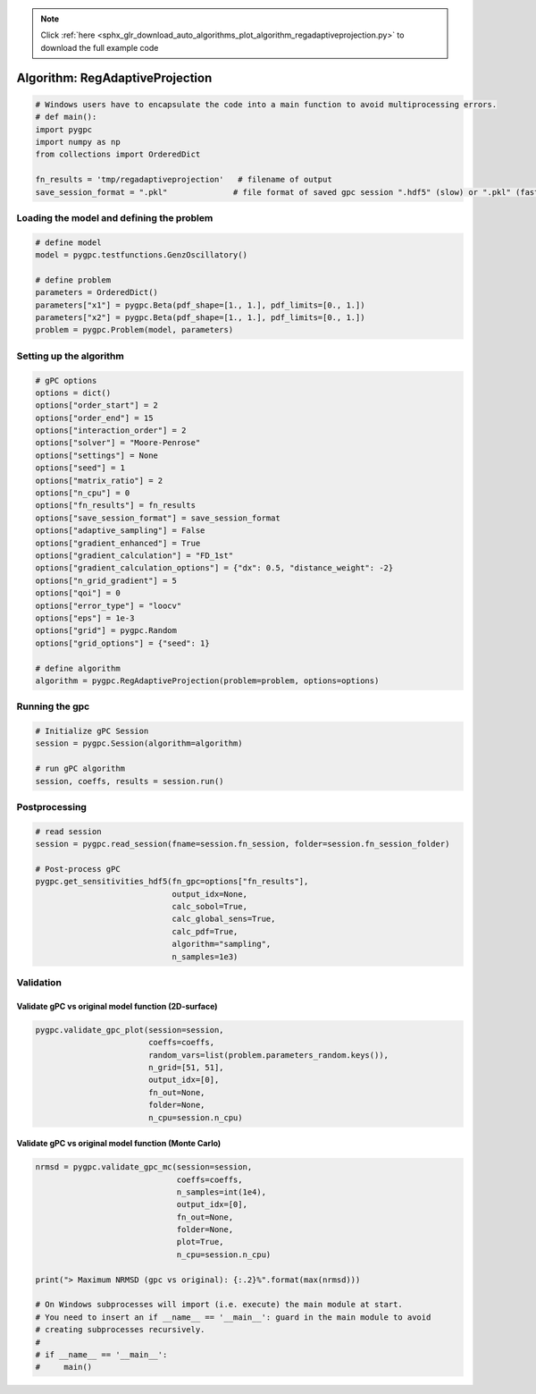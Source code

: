 .. note::
    :class: sphx-glr-download-link-note

    Click :ref:`here <sphx_glr_download_auto_algorithms_plot_algorithm_regadaptiveprojection.py>` to download the full example code
.. rst-class:: sphx-glr-example-title

.. _sphx_glr_auto_algorithms_plot_algorithm_regadaptiveprojection.py:


Algorithm: RegAdaptiveProjection
================================


.. code-block:: default

    # Windows users have to encapsulate the code into a main function to avoid multiprocessing errors.
    # def main():
    import pygpc
    import numpy as np
    from collections import OrderedDict

    fn_results = 'tmp/regadaptiveprojection'   # filename of output
    save_session_format = ".pkl"              # file format of saved gpc session ".hdf5" (slow) or ".pkl" (fast)








Loading the model and defining the problem
------------------------------------------


.. code-block:: default


    # define model
    model = pygpc.testfunctions.GenzOscillatory()

    # define problem
    parameters = OrderedDict()
    parameters["x1"] = pygpc.Beta(pdf_shape=[1., 1.], pdf_limits=[0., 1.])
    parameters["x2"] = pygpc.Beta(pdf_shape=[1., 1.], pdf_limits=[0., 1.])
    problem = pygpc.Problem(model, parameters)








Setting up the algorithm
------------------------


.. code-block:: default


    # gPC options
    options = dict()
    options["order_start"] = 2
    options["order_end"] = 15
    options["interaction_order"] = 2
    options["solver"] = "Moore-Penrose"
    options["settings"] = None
    options["seed"] = 1
    options["matrix_ratio"] = 2
    options["n_cpu"] = 0
    options["fn_results"] = fn_results
    options["save_session_format"] = save_session_format
    options["adaptive_sampling"] = False
    options["gradient_enhanced"] = True
    options["gradient_calculation"] = "FD_1st"
    options["gradient_calculation_options"] = {"dx": 0.5, "distance_weight": -2}
    options["n_grid_gradient"] = 5
    options["qoi"] = 0
    options["error_type"] = "loocv"
    options["eps"] = 1e-3
    options["grid"] = pygpc.Random
    options["grid_options"] = {"seed": 1}

    # define algorithm
    algorithm = pygpc.RegAdaptiveProjection(problem=problem, options=options)








Running the gpc
---------------


.. code-block:: default


    # Initialize gPC Session
    session = pygpc.Session(algorithm=algorithm)

    # run gPC algorithm
    session, coeffs, results = session.run()





.. rst-class:: sphx-glr-script-out

 Out:

 .. code-block:: none

    Performing 5 simulations!
    It/Sub-it: 2/2 Performing simulation 1 from 5 [========                                ] 20.0%
    Total function evaluation: 0.005923271179199219 sec
    It/Sub-it: 2/2 Performing simulation 01 from 10 [====                                    ] 10.0%
    Gradient evaluation: 0.0006954669952392578 sec
    Order/Interaction order: 2/2
    ============================
    Extending grid from 5 to 6 by 1 sampling points
    Performing simulations 6 to 6
    It/Sub-it: 2/2 Performing simulation 1 from 1 [========================================] 100.0%
    Total parallel function evaluation: 0.00906991958618164 sec
    Gradient evaluation: 0.00029754638671875 sec
    Dimension of reduced problem: 1
    Determine gPC coefficients using 'Moore-Penrose' solver (gradient enhanced)...
    LOOCV 1 from 6 [======                                  ] 16.7%
    LOOCV 2 from 6 [=============                           ] 33.3%
    LOOCV 3 from 6 [====================                    ] 50.0%
    LOOCV 4 from 6 [==========================              ] 66.7%
    LOOCV 5 from 6 [=================================       ] 83.3%
    LOOCV 6 from 6 [========================================] 100.0%
    LOOCV computation time: 0.0016617774963378906 sec
    -> relative loocv error = 3.6811576249142597
    Order/Interaction order: 3/1
    ============================
    Extending grid from 6 to 8 by 2 sampling points
    Performing simulations 7 to 8
    It/Sub-it: 3/1 Performing simulation 1 from 2 [====================                    ] 50.0%
    Total parallel function evaluation: 0.010680437088012695 sec
    Gradient evaluation: 0.00043654441833496094 sec
    Dimension of reduced problem: 1
    Determine gPC coefficients using 'Moore-Penrose' solver (gradient enhanced)...
    LOOCV 1 from 8 [=====                                   ] 12.5%
    LOOCV 2 from 8 [==========                              ] 25.0%
    LOOCV 3 from 8 [===============                         ] 37.5%
    LOOCV 4 from 8 [====================                    ] 50.0%
    LOOCV 5 from 8 [=========================               ] 62.5%
    LOOCV 6 from 8 [==============================          ] 75.0%
    LOOCV 7 from 8 [===================================     ] 87.5%
    LOOCV 8 from 8 [========================================] 100.0%
    LOOCV computation time: 0.002923250198364258 sec
    -> relative loocv error = 2.131949603058778
    Order/Interaction order: 4/1
    ============================
    Extending grid from 8 to 10 by 2 sampling points
    Performing simulations 9 to 10
    It/Sub-it: 4/1 Performing simulation 1 from 2 [====================                    ] 50.0%
    Total parallel function evaluation: 0.009542465209960938 sec
    Gradient evaluation: 0.0005564689636230469 sec
    Dimension of reduced problem: 1
    Determine gPC coefficients using 'Moore-Penrose' solver (gradient enhanced)...
    LOOCV 01 from 10 [====                                    ] 10.0%
    LOOCV 02 from 10 [========                                ] 20.0%
    LOOCV 03 from 10 [============                            ] 30.0%
    LOOCV 04 from 10 [================                        ] 40.0%
    LOOCV 05 from 10 [====================                    ] 50.0%
    LOOCV 06 from 10 [========================                ] 60.0%
    LOOCV 07 from 10 [============================            ] 70.0%
    LOOCV 08 from 10 [================================        ] 80.0%
    LOOCV 09 from 10 [====================================    ] 90.0%
    LOOCV 10 from 10 [========================================] 100.0%
    LOOCV computation time: 0.0036613941192626953 sec
    -> relative loocv error = 1.3589308294879268
    Order/Interaction order: 5/1
    ============================
    Extending grid from 10 to 12 by 2 sampling points
    Performing simulations 11 to 12
    It/Sub-it: 5/1 Performing simulation 1 from 2 [====================                    ] 50.0%
    Total parallel function evaluation: 0.010065317153930664 sec
    Gradient evaluation: 0.0005288124084472656 sec
    Dimension of reduced problem: 1
    Determine gPC coefficients using 'Moore-Penrose' solver (gradient enhanced)...
    LOOCV 01 from 12 [===                                     ] 8.3%
    LOOCV 02 from 12 [======                                  ] 16.7%
    LOOCV 03 from 12 [==========                              ] 25.0%
    LOOCV 04 from 12 [=============                           ] 33.3%
    LOOCV 05 from 12 [================                        ] 41.7%
    LOOCV 06 from 12 [====================                    ] 50.0%
    LOOCV 07 from 12 [=======================                 ] 58.3%
    LOOCV 08 from 12 [==========================              ] 66.7%
    LOOCV 09 from 12 [==============================          ] 75.0%
    LOOCV 10 from 12 [=================================       ] 83.3%
    LOOCV 11 from 12 [====================================    ] 91.7%
    LOOCV 12 from 12 [========================================] 100.0%
    LOOCV computation time: 0.004881858825683594 sec
    -> relative loocv error = 0.07107706753980374
    Order/Interaction order: 6/1
    ============================
    Extending grid from 12 to 14 by 2 sampling points
    Performing simulations 13 to 14
    It/Sub-it: 6/1 Performing simulation 1 from 2 [====================                    ] 50.0%
    Total parallel function evaluation: 0.009932279586791992 sec
    Gradient evaluation: 0.0011949539184570312 sec
    Dimension of reduced problem: 1
    Determine gPC coefficients using 'Moore-Penrose' solver (gradient enhanced)...
    LOOCV 01 from 14 [==                                      ] 7.1%
    LOOCV 02 from 14 [=====                                   ] 14.3%
    LOOCV 03 from 14 [========                                ] 21.4%
    LOOCV 04 from 14 [===========                             ] 28.6%
    LOOCV 05 from 14 [==============                          ] 35.7%
    LOOCV 06 from 14 [=================                       ] 42.9%
    LOOCV 07 from 14 [====================                    ] 50.0%
    LOOCV 08 from 14 [======================                  ] 57.1%
    LOOCV 09 from 14 [=========================               ] 64.3%
    LOOCV 10 from 14 [============================            ] 71.4%
    LOOCV 11 from 14 [===============================         ] 78.6%
    LOOCV 12 from 14 [==================================      ] 85.7%
    LOOCV 13 from 14 [=====================================   ] 92.9%
    LOOCV 14 from 14 [========================================] 100.0%
    LOOCV computation time: 0.0052852630615234375 sec
    -> relative loocv error = 0.2433046595249007
    Order/Interaction order: 7/1
    ============================
    Extending grid from 14 to 16 by 2 sampling points
    Performing simulations 15 to 16
    It/Sub-it: 7/1 Performing simulation 1 from 2 [====================                    ] 50.0%
    Total parallel function evaluation: 0.0103607177734375 sec
    Gradient evaluation: 0.0024306774139404297 sec
    Dimension of reduced problem: 2
    Determine gPC coefficients using 'Moore-Penrose' solver (gradient enhanced)...
    LOOCV 01 from 16 [==                                      ] 6.2%
    LOOCV 02 from 16 [=====                                   ] 12.5%
    LOOCV 03 from 16 [=======                                 ] 18.8%
    LOOCV 04 from 16 [==========                              ] 25.0%
    LOOCV 05 from 16 [============                            ] 31.2%
    LOOCV 06 from 16 [===============                         ] 37.5%
    LOOCV 07 from 16 [=================                       ] 43.8%
    LOOCV 08 from 16 [====================                    ] 50.0%
    LOOCV 09 from 16 [======================                  ] 56.2%
    LOOCV 10 from 16 [=========================               ] 62.5%
    LOOCV 11 from 16 [===========================             ] 68.8%
    LOOCV 12 from 16 [==============================          ] 75.0%
    LOOCV 13 from 16 [================================        ] 81.2%
    LOOCV 14 from 16 [===================================     ] 87.5%
    LOOCV 15 from 16 [=====================================   ] 93.8%
    LOOCV 16 from 16 [========================================] 100.0%
    LOOCV computation time: 0.006594181060791016 sec
    -> relative loocv error = 0.41878269925997386
    Order/Interaction order: 7/2
    ============================
    Extending grid from 16 to 72 by 56 sampling points
    Performing simulations 17 to 72
    It/Sub-it: 7/2 Performing simulation 01 from 56 [                                        ] 1.8%
    Total parallel function evaluation: 0.01155400276184082 sec
    Gradient evaluation: 0.01711583137512207 sec
    Dimension of reduced problem: 2
    Determine gPC coefficients using 'Moore-Penrose' solver (gradient enhanced)...
    LOOCV 01 from 25 [=                                       ] 4.0%
    LOOCV 02 from 25 [===                                     ] 8.0%
    LOOCV 03 from 25 [====                                    ] 12.0%
    LOOCV 04 from 25 [======                                  ] 16.0%
    LOOCV 05 from 25 [========                                ] 20.0%
    LOOCV 06 from 25 [=========                               ] 24.0%
    LOOCV 07 from 25 [===========                             ] 28.0%
    LOOCV 08 from 25 [============                            ] 32.0%
    LOOCV 09 from 25 [==============                          ] 36.0%
    LOOCV 10 from 25 [================                        ] 40.0%
    LOOCV 11 from 25 [=================                       ] 44.0%
    LOOCV 12 from 25 [===================                     ] 48.0%
    LOOCV 13 from 25 [====================                    ] 52.0%
    LOOCV 14 from 25 [======================                  ] 56.0%
    LOOCV 15 from 25 [========================                ] 60.0%
    LOOCV 16 from 25 [=========================               ] 64.0%
    LOOCV 17 from 25 [===========================             ] 68.0%
    LOOCV 18 from 25 [============================            ] 72.0%
    LOOCV 19 from 25 [==============================          ] 76.0%
    LOOCV 20 from 25 [================================        ] 80.0%
    LOOCV 21 from 25 [=================================       ] 84.0%
    LOOCV 22 from 25 [===================================     ] 88.0%
    LOOCV 23 from 25 [====================================    ] 92.0%
    LOOCV 24 from 25 [======================================  ] 96.0%
    LOOCV 25 from 25 [========================================] 100.0%
    LOOCV computation time: 0.03808403015136719 sec
    -> relative loocv error = 0.048749887741641934
    Order/Interaction order: 8/1
    ============================
    Extending grid from 72 to 76 by 4 sampling points
    Performing simulations 73 to 76
    It/Sub-it: 8/1 Performing simulation 1 from 4 [==========                              ] 25.0%
    Total parallel function evaluation: 0.009232282638549805 sec
    Gradient evaluation: 0.0272829532623291 sec
    Dimension of reduced problem: 2
    Determine gPC coefficients using 'Moore-Penrose' solver (gradient enhanced)...
    LOOCV 01 from 25 [=                                       ] 4.0%
    LOOCV 02 from 25 [===                                     ] 8.0%
    LOOCV 03 from 25 [====                                    ] 12.0%
    LOOCV 04 from 25 [======                                  ] 16.0%
    LOOCV 05 from 25 [========                                ] 20.0%
    LOOCV 06 from 25 [=========                               ] 24.0%
    LOOCV 07 from 25 [===========                             ] 28.0%
    LOOCV 08 from 25 [============                            ] 32.0%
    LOOCV 09 from 25 [==============                          ] 36.0%
    LOOCV 10 from 25 [================                        ] 40.0%
    LOOCV 11 from 25 [=================                       ] 44.0%
    LOOCV 12 from 25 [===================                     ] 48.0%
    LOOCV 13 from 25 [====================                    ] 52.0%
    LOOCV 14 from 25 [======================                  ] 56.0%
    LOOCV 15 from 25 [========================                ] 60.0%
    LOOCV 16 from 25 [=========================               ] 64.0%
    LOOCV 17 from 25 [===========================             ] 68.0%
    LOOCV 18 from 25 [============================            ] 72.0%
    LOOCV 19 from 25 [==============================          ] 76.0%
    LOOCV 20 from 25 [================================        ] 80.0%
    LOOCV 21 from 25 [=================================       ] 84.0%
    LOOCV 22 from 25 [===================================     ] 88.0%
    LOOCV 23 from 25 [====================================    ] 92.0%
    LOOCV 24 from 25 [======================================  ] 96.0%
    LOOCV 25 from 25 [========================================] 100.0%
    LOOCV computation time: 0.04219770431518555 sec
    -> relative loocv error = 0.008853711216874902
    Order/Interaction order: 8/2
    ============================
    Extending grid from 76 to 90 by 14 sampling points
    Performing simulations 77 to 90
    It/Sub-it: 8/2 Performing simulation 01 from 14 [==                                      ] 7.1%
    Total parallel function evaluation: 0.00919342041015625 sec
    Gradient evaluation: 0.03268575668334961 sec
    Dimension of reduced problem: 2
    Determine gPC coefficients using 'Moore-Penrose' solver (gradient enhanced)...
    LOOCV 01 from 25 [=                                       ] 4.0%
    LOOCV 02 from 25 [===                                     ] 8.0%
    LOOCV 03 from 25 [====                                    ] 12.0%
    LOOCV 04 from 25 [======                                  ] 16.0%
    LOOCV 05 from 25 [========                                ] 20.0%
    LOOCV 06 from 25 [=========                               ] 24.0%
    LOOCV 07 from 25 [===========                             ] 28.0%
    LOOCV 08 from 25 [============                            ] 32.0%
    LOOCV 09 from 25 [==============                          ] 36.0%
    LOOCV 10 from 25 [================                        ] 40.0%
    LOOCV 11 from 25 [=================                       ] 44.0%
    LOOCV 12 from 25 [===================                     ] 48.0%
    LOOCV 13 from 25 [====================                    ] 52.0%
    LOOCV 14 from 25 [======================                  ] 56.0%
    LOOCV 15 from 25 [========================                ] 60.0%
    LOOCV 16 from 25 [=========================               ] 64.0%
    LOOCV 17 from 25 [===========================             ] 68.0%
    LOOCV 18 from 25 [============================            ] 72.0%
    LOOCV 19 from 25 [==============================          ] 76.0%
    LOOCV 20 from 25 [================================        ] 80.0%
    LOOCV 21 from 25 [=================================       ] 84.0%
    LOOCV 22 from 25 [===================================     ] 88.0%
    LOOCV 23 from 25 [====================================    ] 92.0%
    LOOCV 24 from 25 [======================================  ] 96.0%
    LOOCV 25 from 25 [========================================] 100.0%
    LOOCV computation time: 0.0560305118560791 sec
    -> relative loocv error = 0.02561606224222492
    Order/Interaction order: 9/1
    ============================
    Extending grid from 90 to 94 by 4 sampling points
    Performing simulations 91 to 94
    It/Sub-it: 9/1 Performing simulation 1 from 4 [==========                              ] 25.0%
    Total parallel function evaluation: 0.009062767028808594 sec
    Gradient evaluation: 0.034453630447387695 sec
    Dimension of reduced problem: 2
    Determine gPC coefficients using 'Moore-Penrose' solver (gradient enhanced)...
    LOOCV 01 from 25 [=                                       ] 4.0%
    LOOCV 02 from 25 [===                                     ] 8.0%
    LOOCV 03 from 25 [====                                    ] 12.0%
    LOOCV 04 from 25 [======                                  ] 16.0%
    LOOCV 05 from 25 [========                                ] 20.0%
    LOOCV 06 from 25 [=========                               ] 24.0%
    LOOCV 07 from 25 [===========                             ] 28.0%
    LOOCV 08 from 25 [============                            ] 32.0%
    LOOCV 09 from 25 [==============                          ] 36.0%
    LOOCV 10 from 25 [================                        ] 40.0%
    LOOCV 11 from 25 [=================                       ] 44.0%
    LOOCV 12 from 25 [===================                     ] 48.0%
    LOOCV 13 from 25 [====================                    ] 52.0%
    LOOCV 14 from 25 [======================                  ] 56.0%
    LOOCV 15 from 25 [========================                ] 60.0%
    LOOCV 16 from 25 [=========================               ] 64.0%
    LOOCV 17 from 25 [===========================             ] 68.0%
    LOOCV 18 from 25 [============================            ] 72.0%
    LOOCV 19 from 25 [==============================          ] 76.0%
    LOOCV 20 from 25 [================================        ] 80.0%
    LOOCV 21 from 25 [=================================       ] 84.0%
    LOOCV 22 from 25 [===================================     ] 88.0%
    LOOCV 23 from 25 [====================================    ] 92.0%
    LOOCV 24 from 25 [======================================  ] 96.0%
    LOOCV 25 from 25 [========================================] 100.0%
    LOOCV computation time: 0.05975794792175293 sec
    -> relative loocv error = 0.007574904464365413
    Order/Interaction order: 9/2
    ============================
    Extending grid from 94 to 110 by 16 sampling points
    Performing simulations 95 to 110
    It/Sub-it: 9/2 Performing simulation 01 from 16 [==                                      ] 6.2%
    Total parallel function evaluation: 0.009704828262329102 sec
    Gradient evaluation: 0.041695356369018555 sec
    Dimension of reduced problem: 2
    Determine gPC coefficients using 'Moore-Penrose' solver (gradient enhanced)...
    LOOCV 01 from 25 [=                                       ] 4.0%
    LOOCV 02 from 25 [===                                     ] 8.0%
    LOOCV 03 from 25 [====                                    ] 12.0%
    LOOCV 04 from 25 [======                                  ] 16.0%
    LOOCV 05 from 25 [========                                ] 20.0%
    LOOCV 06 from 25 [=========                               ] 24.0%
    LOOCV 07 from 25 [===========                             ] 28.0%
    LOOCV 08 from 25 [============                            ] 32.0%
    LOOCV 09 from 25 [==============                          ] 36.0%
    LOOCV 10 from 25 [================                        ] 40.0%
    LOOCV 11 from 25 [=================                       ] 44.0%
    LOOCV 12 from 25 [===================                     ] 48.0%
    LOOCV 13 from 25 [====================                    ] 52.0%
    LOOCV 14 from 25 [======================                  ] 56.0%
    LOOCV 15 from 25 [========================                ] 60.0%
    LOOCV 16 from 25 [=========================               ] 64.0%
    LOOCV 17 from 25 [===========================             ] 68.0%
    LOOCV 18 from 25 [============================            ] 72.0%
    LOOCV 19 from 25 [==============================          ] 76.0%
    LOOCV 20 from 25 [================================        ] 80.0%
    LOOCV 21 from 25 [=================================       ] 84.0%
    LOOCV 22 from 25 [===================================     ] 88.0%
    LOOCV 23 from 25 [====================================    ] 92.0%
    LOOCV 24 from 25 [======================================  ] 96.0%
    LOOCV 25 from 25 [========================================] 100.0%
    LOOCV computation time: 0.06722450256347656 sec
    -> relative loocv error = 0.0027510602740458156
    Order/Interaction order: 10/1
    =============================
    Extending grid from 110 to 114 by 4 sampling points
    Performing simulations 111 to 114
    It/Sub-it: 10/1 Performing simulation 1 from 4 [==========                              ] 25.0%
    Total parallel function evaluation: 0.008850574493408203 sec
    Gradient evaluation: 0.042226552963256836 sec
    Dimension of reduced problem: 2
    Determine gPC coefficients using 'Moore-Penrose' solver (gradient enhanced)...
    LOOCV 01 from 25 [=                                       ] 4.0%
    LOOCV 02 from 25 [===                                     ] 8.0%
    LOOCV 03 from 25 [====                                    ] 12.0%
    LOOCV 04 from 25 [======                                  ] 16.0%
    LOOCV 05 from 25 [========                                ] 20.0%
    LOOCV 06 from 25 [=========                               ] 24.0%
    LOOCV 07 from 25 [===========                             ] 28.0%
    LOOCV 08 from 25 [============                            ] 32.0%
    LOOCV 09 from 25 [==============                          ] 36.0%
    LOOCV 10 from 25 [================                        ] 40.0%
    LOOCV 11 from 25 [=================                       ] 44.0%
    LOOCV 12 from 25 [===================                     ] 48.0%
    LOOCV 13 from 25 [====================                    ] 52.0%
    LOOCV 14 from 25 [======================                  ] 56.0%
    LOOCV 15 from 25 [========================                ] 60.0%
    LOOCV 16 from 25 [=========================               ] 64.0%
    LOOCV 17 from 25 [===========================             ] 68.0%
    LOOCV 18 from 25 [============================            ] 72.0%
    LOOCV 19 from 25 [==============================          ] 76.0%
    LOOCV 20 from 25 [================================        ] 80.0%
    LOOCV 21 from 25 [=================================       ] 84.0%
    LOOCV 22 from 25 [===================================     ] 88.0%
    LOOCV 23 from 25 [====================================    ] 92.0%
    LOOCV 24 from 25 [======================================  ] 96.0%
    LOOCV 25 from 25 [========================================] 100.0%
    LOOCV computation time: 0.07125473022460938 sec
    -> relative loocv error = 0.0020517477733173
    Order/Interaction order: 10/2
    =============================
    Extending grid from 114 to 132 by 18 sampling points
    Performing simulations 115 to 132
    It/Sub-it: 10/2 Performing simulation 01 from 18 [==                                      ] 5.6%
    Total parallel function evaluation: 0.010132074356079102 sec
    Gradient evaluation: 0.049715518951416016 sec
    Dimension of reduced problem: 2
    Determine gPC coefficients using 'Moore-Penrose' solver (gradient enhanced)...
    LOOCV 01 from 25 [=                                       ] 4.0%
    LOOCV 02 from 25 [===                                     ] 8.0%
    LOOCV 03 from 25 [====                                    ] 12.0%
    LOOCV 04 from 25 [======                                  ] 16.0%
    LOOCV 05 from 25 [========                                ] 20.0%
    LOOCV 06 from 25 [=========                               ] 24.0%
    LOOCV 07 from 25 [===========                             ] 28.0%
    LOOCV 08 from 25 [============                            ] 32.0%
    LOOCV 09 from 25 [==============                          ] 36.0%
    LOOCV 10 from 25 [================                        ] 40.0%
    LOOCV 11 from 25 [=================                       ] 44.0%
    LOOCV 12 from 25 [===================                     ] 48.0%
    LOOCV 13 from 25 [====================                    ] 52.0%
    LOOCV 14 from 25 [======================                  ] 56.0%
    LOOCV 15 from 25 [========================                ] 60.0%
    LOOCV 16 from 25 [=========================               ] 64.0%
    LOOCV 17 from 25 [===========================             ] 68.0%
    LOOCV 18 from 25 [============================            ] 72.0%
    LOOCV 19 from 25 [==============================          ] 76.0%
    LOOCV 20 from 25 [================================        ] 80.0%
    LOOCV 21 from 25 [=================================       ] 84.0%
    LOOCV 22 from 25 [===================================     ] 88.0%
    LOOCV 23 from 25 [====================================    ] 92.0%
    LOOCV 24 from 25 [======================================  ] 96.0%
    LOOCV 25 from 25 [========================================] 100.0%
    LOOCV computation time: 0.09300351142883301 sec
    -> relative loocv error = 0.0006080872244113604
    Determine gPC coefficients using 'Moore-Penrose' solver (gradient enhanced)...




Postprocessing
--------------


.. code-block:: default


    # read session
    session = pygpc.read_session(fname=session.fn_session, folder=session.fn_session_folder)

    # Post-process gPC
    pygpc.get_sensitivities_hdf5(fn_gpc=options["fn_results"],
                                 output_idx=None,
                                 calc_sobol=True,
                                 calc_global_sens=True,
                                 calc_pdf=True,
                                 algorithm="sampling",
                                 n_samples=1e3)





.. rst-class:: sphx-glr-script-out

 Out:

 .. code-block:: none

    > Loading gpc session object: tmp/regadaptiveprojection.pkl
    > Loading gpc coeffs: tmp/regadaptiveprojection.hdf5
    > Adding results to: tmp/regadaptiveprojection.hdf5




Validation
----------
Validate gPC vs original model function (2D-surface)
^^^^^^^^^^^^^^^^^^^^^^^^^^^^^^^^^^^^^^^^^^^^^^^^^^^^


.. code-block:: default

    pygpc.validate_gpc_plot(session=session,
                            coeffs=coeffs,
                            random_vars=list(problem.parameters_random.keys()),
                            n_grid=[51, 51],
                            output_idx=[0],
                            fn_out=None,
                            folder=None,
                            n_cpu=session.n_cpu)



.. image:: /auto_algorithms/images/sphx_glr_plot_algorithm_regadaptiveprojection_001.png
    :class: sphx-glr-single-img





Validate gPC vs original model function (Monte Carlo)
^^^^^^^^^^^^^^^^^^^^^^^^^^^^^^^^^^^^^^^^^^^^^^^^^^^^^


.. code-block:: default

    nrmsd = pygpc.validate_gpc_mc(session=session,
                                  coeffs=coeffs,
                                  n_samples=int(1e4),
                                  output_idx=[0],
                                  fn_out=None,
                                  folder=None,
                                  plot=True,
                                  n_cpu=session.n_cpu)

    print("> Maximum NRMSD (gpc vs original): {:.2}%".format(max(nrmsd)))

    # On Windows subprocesses will import (i.e. execute) the main module at start.
    # You need to insert an if __name__ == '__main__': guard in the main module to avoid
    # creating subprocesses recursively.
    #
    # if __name__ == '__main__':
    #     main()



.. image:: /auto_algorithms/images/sphx_glr_plot_algorithm_regadaptiveprojection_002.png
    :class: sphx-glr-single-img


.. rst-class:: sphx-glr-script-out

 Out:

 .. code-block:: none

    > Maximum NRMSD (gpc vs original): 0.03%





.. rst-class:: sphx-glr-timing

   **Total running time of the script:** ( 0 minutes  3.211 seconds)


.. _sphx_glr_download_auto_algorithms_plot_algorithm_regadaptiveprojection.py:


.. only :: html

 .. container:: sphx-glr-footer
    :class: sphx-glr-footer-example



  .. container:: sphx-glr-download

     :download:`Download Python source code: plot_algorithm_regadaptiveprojection.py <plot_algorithm_regadaptiveprojection.py>`



  .. container:: sphx-glr-download

     :download:`Download Jupyter notebook: plot_algorithm_regadaptiveprojection.ipynb <plot_algorithm_regadaptiveprojection.ipynb>`


.. only:: html

 .. rst-class:: sphx-glr-signature

    `Gallery generated by Sphinx-Gallery <https://sphinx-gallery.github.io>`_
